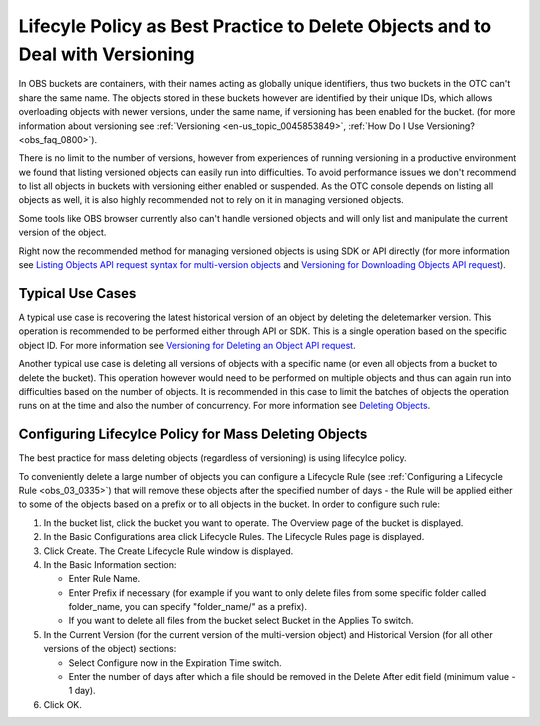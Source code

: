 .. _obs_faq_0199:

Lifecyle Policy as Best Practice to Delete Objects and to Deal with Versioning
==============================================================================

In OBS buckets are containers, with their names acting as globally unique identifiers, thus two buckets in the OTC can't share the same name.
The objects stored in these buckets however are identified by their unique IDs, which allows overloading objects with newer versions, under the same name, if versioning has been enabled for the bucket.
(for more information about versioning see :ref:`Versioning <en-us_topic_0045853849>`, :ref:`How Do I Use Versioning? <obs_faq_0800>`).
 
There is no limit to the number of versions, however from experiences of running versioning in a productive environment we found that listing versioned objects can easily run into difficulties.
To avoid performance issues we don't recommend to list all objects in buckets with versioning either enabled or suspended.
As the OTC console depends on listing all objects as well, it is also highly recommended not to rely on it in managing versioned objects.
 
Some tools like OBS browser currently also can't handle versioned objects and will only list and manipulate the current version of the object.

Right now the recommended method for managing versioned objects is using SDK or API directly (for more information see `Listing Objects API request syntax for multi-version objects <https://docs.otc.t-systems.com/object-storage-service/api-ref/apis/operations_on_buckets/listing_objects_in_a_bucket.html#request-syntax-for-multi-version-objects>`_ and `Versioning for Downloading Objects API request <https://docs.otc.t-systems.com/object-storage-service/api-ref/apis/operations_on_objects/downloading_objects.html#versioning>`_).

Typical Use Cases
-----------------

A typical use case is recovering the latest historical version of an object by deleting the deletemarker version. This operation is recommended to be performed either through API or SDK. This is a single operation based on the specific object ID. For more information see `Versioning for Deleting an Object API request <https://docs.otc.t-systems.com/object-storage-service/api-ref/apis/operations_on_objects/deleting_an_object.html#versioning>`_.

Another typical use case is deleting all versions of objects with a specific name (or even all objects from a bucket to delete the bucket). This operation however would need to be performed on multiple objects and thus can again run into difficulties based on the number of objects. It is recommended in this case to limit the batches of objects the operation runs on at the time and also the number of concurrency. For more information see `Deleting Objects <https://docs.otc.t-systems.com/object-storage-service/api-ref/apis/operations_on_objects/deleting_objects.html>`_.

Configuring Lifecylce Policy for Mass Deleting Objects
------------------------------------------------------

The best practice for mass deleting objects (regardless of versioning) is using lifecylce policy.

To conveniently delete a large number of objects you can configure a Lifecycle Rule (see :ref:`Configuring a Lifecycle Rule <obs_03_0335>`) that will remove these objects after the specified number of days - the Rule will be applied either to some of the objects based on a prefix or to all objects in the bucket. In order to configure such rule:

#. In the bucket list, click the bucket you want to operate. The Overview page of the bucket is displayed.

#. In the Basic Configurations area click Lifecycle Rules. The Lifecycle Rules page is displayed.

#. Click Create. The Create Lifecycle Rule window is displayed.

#. In the Basic Information section:

   -  Enter Rule Name.
   -  Enter Prefix if necessary (for example if you want to only delete files from some specific folder called folder_name, you can specify "folder_name/" as a prefix). 
   -  If you want to delete all files from the bucket select Bucket in the Applies To switch.

#. In the Current Version (for the current version of the multi-version object) and Historical Version (for all other versions of the object) sections:

   -  Select Configure now in the Expiration Time switch.
   -  Enter the number of days after which a file should be removed in the Delete After edit field (minimum value - 1 day).

#. Click OK.
